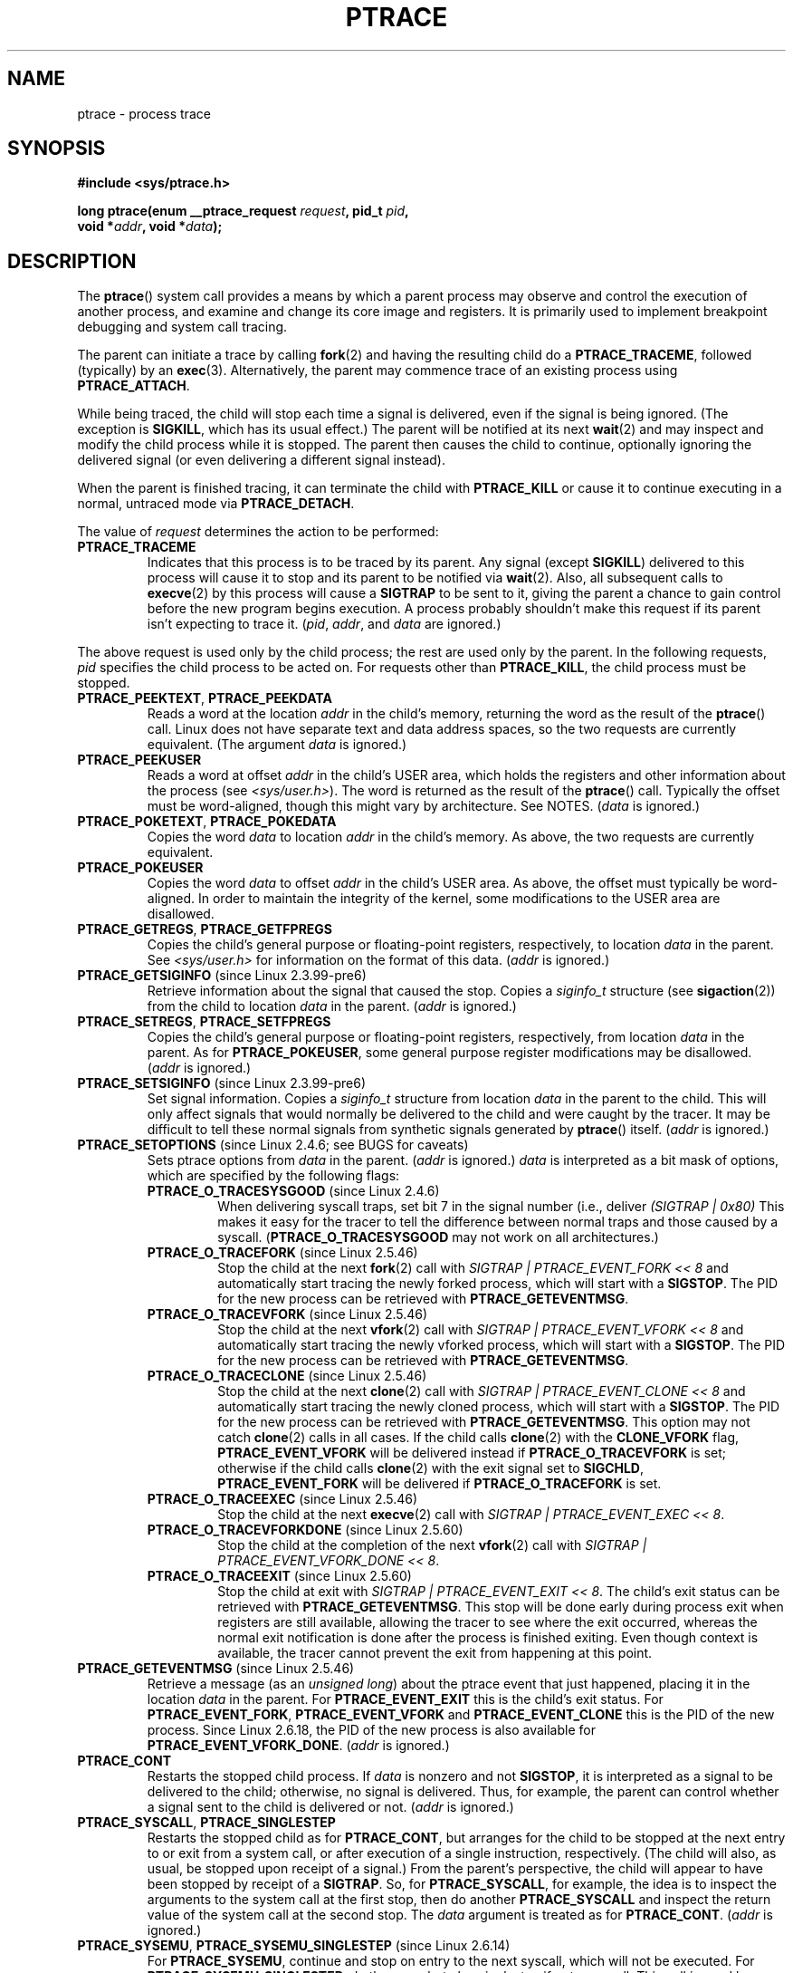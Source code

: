 .\" Hey Emacs! This file is -*- nroff -*- source.
.\"
.\" Copyright (c) 1993 Michael Haardt
.\" (michael@moria.de),
.\" Fri Apr  2 11:32:09 MET DST 1993
.\"
.\" changes Copyright 1999 Mike Coleman (mkc@acm.org)
.\" -- major revision to fully document ptrace semantics per recent Linux
.\"    kernel (2.2.10) and glibc (2.1.2)
.\" Sun Nov  7 03:18:35 CST 1999
.\"
.\" This is free documentation; you can redistribute it and/or
.\" modify it under the terms of the GNU General Public License as
.\" published by the Free Software Foundation; either version 2 of
.\" the License, or (at your option) any later version.
.\"
.\" The GNU General Public License's references to "object code"
.\" and "executables" are to be interpreted as the output of any
.\" document formatting or typesetting system, including
.\" intermediate and printed output.
.\"
.\" This manual is distributed in the hope that it will be useful,
.\" but WITHOUT ANY WARRANTY; without even the implied warranty of
.\" MERCHANTABILITY or FITNESS FOR A PARTICULAR PURPOSE.  See the
.\" GNU General Public License for more details.
.\"
.\" You should have received a copy of the GNU General Public
.\" License along with this manual; if not, write to the Free
.\" Software Foundation, Inc., 59 Temple Place, Suite 330, Boston, MA 02111,
.\" USA.
.\"
.\" Modified Fri Jul 23 23:47:18 1993 by Rik Faith <faith@cs.unc.edu>
.\" Modified Fri Jan 31 16:46:30 1997 by Eric S. Raymond <esr@thyrsus.com>
.\" Modified Thu Oct  7 17:28:49 1999 by Andries Brouwer <aeb@cwi.nl>
.\" Modified, 27 May 2004, Michael Kerrisk <mtk.manpages@gmail.com>
.\"     Added notes on capability requirements
.\"
.\" 2006-03-24, Chuck Ebbert <76306.1226@compuserve.com>
.\"    Added    PTRACE_SETOPTIONS, PTRACE_GETEVENTMSG, PTRACE_GETSIGINFO,
.\"        PTRACE_SETSIGINFO, PTRACE_SYSEMU, PTRACE_SYSEMU_SINGLESTEP
.\"    (Thanks to Blaisorblade, Daniel Jacobowitz and others who helped.)
.\"
.TH PTRACE 2 2009-03-30 "Linux" "Linux Programmer's Manual"
.SH NAME
ptrace \- process trace
.SH SYNOPSIS
.nf
.B #include <sys/ptrace.h>
.sp
.BI "long ptrace(enum __ptrace_request " request ", pid_t " pid ", "
.BI "            void *" addr ", void *" data );
.fi
.SH DESCRIPTION
The
.BR ptrace ()
system call provides a means by which a parent process may observe
and control the execution of another process,
and examine and change its core image and registers.
It is primarily used to implement breakpoint debugging and system
call tracing.
.LP
The parent can initiate a trace by calling
.BR fork (2)
and having the resulting child do a
.BR PTRACE_TRACEME ,
followed (typically) by an
.BR exec (3).
Alternatively, the parent may commence trace of an existing process using
.BR PTRACE_ATTACH .
.LP
While being traced, the child will stop each time a signal is delivered,
even if the signal is being ignored.
(The exception is
.BR SIGKILL ,
which has its usual effect.)
The parent will be notified at its next
.BR wait (2)
and may inspect and modify the child process while it is stopped.
The parent then causes the child to continue,
optionally ignoring the delivered signal
(or even delivering a different signal instead).
.LP
When the parent is finished tracing, it can terminate the child with
.B PTRACE_KILL
or cause it to continue executing in a normal, untraced mode
via
.BR PTRACE_DETACH .
.LP
The value of \fIrequest\fP determines the action to be performed:
.TP
.B PTRACE_TRACEME
Indicates that this process is to be traced by its parent.
Any signal
(except
.BR SIGKILL )
delivered to this process will cause it to stop and its
parent to be notified via
.BR wait (2).
Also, all subsequent calls to
.BR execve (2)
by this process will cause a
.B SIGTRAP
to be sent to it,
giving the parent a chance to gain control before the new program
begins execution.
A process probably shouldn't make this request if its parent
isn't expecting to trace it.
(\fIpid\fP, \fIaddr\fP, and \fIdata\fP are ignored.)
.LP
The above request is used only by the child process;
the rest are used only by the parent.
In the following requests, \fIpid\fP specifies the child process
to be acted on.
For requests other than
.BR PTRACE_KILL ,
the child process must
be stopped.
.TP
.BR PTRACE_PEEKTEXT ", " PTRACE_PEEKDATA
Reads a word at the location
.I addr
in the child's memory, returning the word as the result of the
.BR ptrace ()
call.
Linux does not have separate text and data address spaces, so the two
requests are currently equivalent.
(The argument \fIdata\fP is ignored.)
.TP
.B PTRACE_PEEKUSER
.\" PTRACE_PEEKUSR in kernel source, but glibc uses PTRACE_PEEKUSER,
.\" and that is the name that seems common on other systems.
Reads a word at offset
.I addr
in the child's USER area,
which holds the registers and other information about the process
(see \fI<sys/user.h>\fP).
The word is returned as the result of the
.BR ptrace ()
call.
Typically the offset must be word-aligned, though this might vary by
architecture.
See NOTES.
(\fIdata\fP is ignored.)
.TP
.BR PTRACE_POKETEXT ", " PTRACE_POKEDATA
Copies the word
.I data
to location
.I addr
in the child's memory.
As above, the two requests are currently equivalent.
.TP
.B PTRACE_POKEUSER
.\" PTRACE_POKEUSR in kernel source, but glibc uses PTRACE_POKEUSER,
.\" and that is the name that seems common on other systems.
Copies the word
.I data
to offset
.I addr
in the child's USER area.
As above, the offset must typically be word-aligned.
In order to maintain the integrity of the kernel,
some modifications to the USER area are disallowed.
.TP
.BR PTRACE_GETREGS ", " PTRACE_GETFPREGS
Copies the child's general purpose or floating-point registers,
respectively, to location \fIdata\fP in the parent.
See \fI<sys/user.h>\fP for information on
the format of this data.
(\fIaddr\fP is ignored.)
.TP
.BR PTRACE_GETSIGINFO " (since Linux 2.3.99-pre6)"
Retrieve information about the signal that caused the stop.
Copies a \fIsiginfo_t\fP structure (see
.BR sigaction (2))
from the child to location \fIdata\fP in the parent.
(\fIaddr\fP is ignored.)
.TP
.BR PTRACE_SETREGS ", " PTRACE_SETFPREGS
Copies the child's general purpose or floating-point registers,
respectively, from location \fIdata\fP in the parent.
As for
.BR PTRACE_POKEUSER ,
some general
purpose register modifications may be disallowed.
(\fIaddr\fP is ignored.)
.TP
.BR PTRACE_SETSIGINFO " (since Linux 2.3.99-pre6)"
Set signal information.
Copies a \fIsiginfo_t\fP structure from location \fIdata\fP in the
parent to the child.
This will only affect signals that would normally be delivered to
the child and were caught by the tracer.
It may be difficult to tell
these normal signals from synthetic signals generated by
.BR ptrace ()
itself.
(\fIaddr\fP is ignored.)
.TP
.BR PTRACE_SETOPTIONS " (since Linux 2.4.6; see BUGS for caveats)"
Sets ptrace options from \fIdata\fP in the parent.
(\fIaddr\fP is ignored.)
\fIdata\fP is interpreted
as a bit mask of options, which are specified by the following flags:
.RS
.TP
.BR PTRACE_O_TRACESYSGOOD " (since Linux 2.4.6)"
When delivering syscall traps, set bit 7 in the signal number
(i.e., deliver \fI(SIGTRAP | 0x80)\fP
This makes it easy for the tracer to tell the difference
between normal traps and those caused by a syscall.
.RB ( PTRACE_O_TRACESYSGOOD
may not work on all architectures.)
.TP
.BR PTRACE_O_TRACEFORK " (since Linux 2.5.46)"
Stop the child at the next
.BR fork (2)
call with \fISIGTRAP | PTRACE_EVENT_FORK\ <<\ 8\fP and automatically
start tracing the newly forked process,
which will start with a
.BR SIGSTOP .
The PID for the new process can be retrieved with
.BR PTRACE_GETEVENTMSG .
.TP
.BR PTRACE_O_TRACEVFORK " (since Linux 2.5.46)"
Stop the child at the next
.BR vfork (2)
call with \fISIGTRAP | PTRACE_EVENT_VFORK\ <<\ 8\fP and automatically start
tracing the newly vforked process, which will start with a
.BR SIGSTOP .
The PID for the new process can be retrieved with
.BR PTRACE_GETEVENTMSG .
.TP
.BR PTRACE_O_TRACECLONE " (since Linux 2.5.46)"
Stop the child at the next
.BR clone (2)
call with \fISIGTRAP | PTRACE_EVENT_CLONE\ <<\ 8\fP and automatically start
tracing the newly cloned process, which will start with a
.BR SIGSTOP .
The PID for the new process can be retrieved with
.BR PTRACE_GETEVENTMSG .
This option may not catch
.BR clone (2)
calls in all cases.
If the child calls
.BR clone (2)
with the
.B CLONE_VFORK
flag,
.B PTRACE_EVENT_VFORK
will be delivered instead
if
.B PTRACE_O_TRACEVFORK
is set; otherwise if the child calls
.BR clone (2)
with the exit signal set to
.BR SIGCHLD ,
.B PTRACE_EVENT_FORK
will be delivered
if
.B PTRACE_O_TRACEFORK
is set.
.TP
.BR PTRACE_O_TRACEEXEC " (since Linux 2.5.46)"
Stop the child at the next
.BR execve (2)
call with \fISIGTRAP | PTRACE_EVENT_EXEC\ <<\ 8\fP.
.TP
.BR PTRACE_O_TRACEVFORKDONE " (since Linux 2.5.60)"
Stop the child at the completion of the next
.BR vfork (2)
call with \fISIGTRAP | PTRACE_EVENT_VFORK_DONE\ <<\ 8\fP.
.TP
.BR PTRACE_O_TRACEEXIT " (since Linux 2.5.60)"
Stop the child at exit with \fISIGTRAP | PTRACE_EVENT_EXIT\ <<\ 8\fP.
The child's exit status can be retrieved with
.BR PTRACE_GETEVENTMSG .
This stop will be done early during process exit when registers
are still available, allowing the tracer to see where the exit occurred,
whereas the normal exit notification is done after the process
is finished exiting.
Even though context is available, the tracer cannot prevent the exit from
happening at this point.
.RE
.TP
.BR PTRACE_GETEVENTMSG " (since Linux 2.5.46)"
Retrieve a message (as an
.IR "unsigned long" )
about the ptrace event
that just happened, placing it in the location \fIdata\fP in the parent.
For
.B PTRACE_EVENT_EXIT
this is the child's exit status.
For
.BR PTRACE_EVENT_FORK ,
.B PTRACE_EVENT_VFORK
and
.B PTRACE_EVENT_CLONE
this
is the PID of the new process.
Since Linux 2.6.18, the PID of the new process is also available
for
.BR PTRACE_EVENT_VFORK_DONE .
(\fIaddr\fP is ignored.)
.TP
.B PTRACE_CONT
Restarts the stopped child process.
If \fIdata\fP is nonzero and not
.BR SIGSTOP ,
it is interpreted as a signal to be delivered to the child;
otherwise, no signal is delivered.
Thus, for example, the parent can control
whether a signal sent to the child is delivered or not.
(\fIaddr\fP is ignored.)
.TP
.BR PTRACE_SYSCALL ", " PTRACE_SINGLESTEP
Restarts the stopped child as for
.BR PTRACE_CONT ,
but arranges for
the child to be stopped at the next entry to or exit from a system call,
or after execution of a single instruction, respectively.
(The child will also, as usual, be stopped upon receipt of a signal.)
From the parent's perspective, the child will appear to have been
stopped by receipt of a
.BR SIGTRAP .
So, for
.BR PTRACE_SYSCALL ,
for example, the idea is to inspect
the arguments to the system call at the first stop,
then do another
.B PTRACE_SYSCALL
and inspect the return value of
the system call at the second stop.
The
.I data
argument is treated as for
.BR PTRACE_CONT .
(\fIaddr\fP is ignored.)
.TP
.BR PTRACE_SYSEMU ", " PTRACE_SYSEMU_SINGLESTEP " (since Linux 2.6.14)"
For
.BR PTRACE_SYSEMU ,
continue and stop on entry to the next syscall,
which will not be executed.
For
.BR PTRACE_SYSEMU_SINGLESTEP ,
do the same
but also singlestep if not a syscall.
This call is used by programs like
User Mode Linux that want to emulate all the child's system calls.
The
.I data
argument is treated as for
.BR PTRACE_CONT .
(\fIaddr\fP is ignored;
not supported on all architectures.)
.TP
.B PTRACE_KILL
Sends the child a
.B SIGKILL
to terminate it.
(\fIaddr\fP and \fIdata\fP are ignored.)
.TP
.B PTRACE_ATTACH
Attaches to the process specified in
.IR pid ,
making it a traced "child" of the calling process;
the behavior of the child is as if it had done a
.BR PTRACE_TRACEME .
The calling process actually becomes the parent of the child
process for most purposes (e.g., it will receive
notification of child events and appears in
.BR ps (1)
output as the child's parent), but a
.BR getppid (2)
by the child will still return the PID of the original parent.
The child is sent a
.BR SIGSTOP ,
but will not necessarily have stopped
by the completion of this call; use
.BR wait (2)
to wait for the child to stop.
(\fIaddr\fP and \fIdata\fP are ignored.)
.TP
.B PTRACE_DETACH
Restarts the stopped child as for
.BR PTRACE_CONT ,
but first detaches
from the process, undoing the reparenting effect of
.BR PTRACE_ATTACH ,
and the effects of
.BR PTRACE_TRACEME .
Although perhaps not intended, under Linux a traced child can be
detached in this way regardless of which method was used to initiate
tracing.
(\fIaddr\fP is ignored.)
.SH "RETURN VALUE"
On success,
.B PTRACE_PEEK*
requests return the requested data,
while other requests return zero.
On error, all requests return \-1, and
.I errno
is set appropriately.
Since the value returned by a successful
.B PTRACE_PEEK*
request may be \-1, the caller must check
.I errno
after such requests to determine whether or not an error occurred.
.SH ERRORS
.TP
.B EBUSY
(i386 only) There was an error with allocating or freeing a debug
register.
.TP
.B EFAULT
There was an attempt to read from or write to an invalid area in
the parent's or child's memory,
probably because the area wasn't mapped or accessible.
Unfortunately, under Linux, different variations of this fault
will return
.B EIO
or
.B EFAULT
more or less arbitrarily.
.TP
.B EINVAL
An attempt was made to set an invalid option.
.TP
.B EIO
\fIrequest\fP is invalid, or an attempt was made to read from or
write to an invalid area in the parent's or child's memory,
or there was a word-alignment violation,
or an invalid signal was specified during a restart request.
.TP
.B EPERM
The specified process cannot be traced.
This could be because the
parent has insufficient privileges (the required capability is
.BR CAP_SYS_PTRACE );
unprivileged processes cannot trace processes that they
cannot send signals to or those running
set-user-ID/set-group-ID programs, for obvious reasons.
Alternatively, the process may already be being traced, or be
.BR init (8)
(PID 1).
.TP
.B ESRCH
The specified process does not exist, or is not currently being traced
by the caller, or is not stopped (for requests that require that).
.SH "CONFORMING TO"
SVr4, 4.3BSD.
.SH NOTES
Although arguments to
.BR ptrace ()
are interpreted according to the prototype given,
glibc currently declares
.BR ptrace ()
as a variadic function with only the \fIrequest\fP argument fixed.
This means that unneeded trailing arguments may be omitted,
though doing so makes use of undocumented
.BR gcc (1)
behavior.
.LP
.BR init (8),
the process with PID 1, may not be traced.
.LP
The layout of the contents of memory and the USER area are quite OS- and
architecture-specific.
The offset supplied, and the data returned,
might not entirely match with the definition of
.IR "struct user" .
.\" See http://lkml.org/lkml/2008/5/8/375
.LP
The size of a "word" is determined by the OS variant
(e.g., for 32-bit Linux it is 32 bits, etc.).
.LP
Tracing causes a few subtle differences in the semantics of
traced processes.
For example, if a process is attached to with
.BR PTRACE_ATTACH ,
its original parent can no longer receive notification via
.BR wait (2)
when it stops, and there is no way for the new parent to
effectively simulate this notification.
.LP
When the parent receives an event with
.B PTRACE_EVENT_*
set,
the child is not in the normal signal delivery path.
This means the parent cannot do
.BR ptrace (PTRACE_CONT)
with a signal or
.BR ptrace (PTRACE_KILL).
.BR kill (2)
with a
.B SIGKILL
signal can be used instead to kill the child process
after receiving one of these messages.
.LP
This page documents the way the
.BR ptrace ()
call works currently in Linux.
Its behavior differs noticeably on other flavors of Unix.
In any case, use of
.BR ptrace ()
is highly OS- and architecture-specific.
.LP
The SunOS man page describes
.BR ptrace ()
as "unique and arcane", which it is.
The proc-based debugging interface
present in Solaris 2 implements a superset of
.BR ptrace ()
functionality in a more powerful and uniform way.
.SH BUGS
On hosts with 2.6 kernel headers,
.B PTRACE_SETOPTIONS
is declared
with a different value than the one for 2.4.
This leads to applications compiled with such
headers failing when run on 2.4 kernels.
This can be worked around by redefining
.B PTRACE_SETOPTIONS
to
.BR PTRACE_OLDSETOPTIONS ,
if that is defined.
.SH "SEE ALSO"
.BR gdb (1),
.BR strace (1),
.BR execve (2),
.BR fork (2),
.BR signal (2),
.BR wait (2),
.BR exec (3),
.BR capabilities (7)
.SH COLOPHON
This page is part of release 3.27 of the Linux
.I man-pages
project.
A description of the project,
and information about reporting bugs,
can be found at
http://www.kernel.org/doc/man-pages/.
